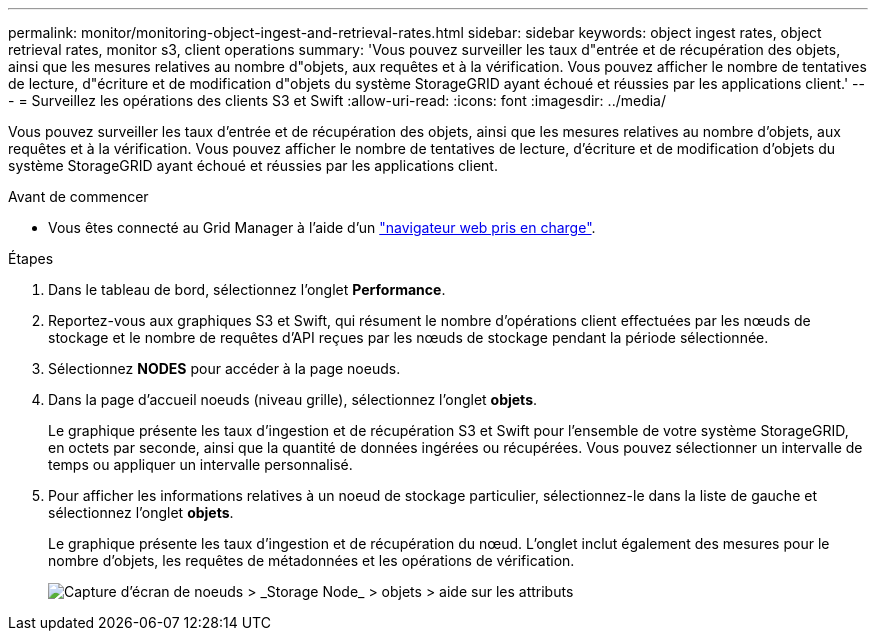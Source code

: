 ---
permalink: monitor/monitoring-object-ingest-and-retrieval-rates.html 
sidebar: sidebar 
keywords: object ingest rates, object retrieval rates, monitor s3, client operations 
summary: 'Vous pouvez surveiller les taux d"entrée et de récupération des objets, ainsi que les mesures relatives au nombre d"objets, aux requêtes et à la vérification. Vous pouvez afficher le nombre de tentatives de lecture, d"écriture et de modification d"objets du système StorageGRID ayant échoué et réussies par les applications client.' 
---
= Surveillez les opérations des clients S3 et Swift
:allow-uri-read: 
:icons: font
:imagesdir: ../media/


[role="lead"]
Vous pouvez surveiller les taux d'entrée et de récupération des objets, ainsi que les mesures relatives au nombre d'objets, aux requêtes et à la vérification. Vous pouvez afficher le nombre de tentatives de lecture, d'écriture et de modification d'objets du système StorageGRID ayant échoué et réussies par les applications client.

.Avant de commencer
* Vous êtes connecté au Grid Manager à l'aide d'un link:../admin/web-browser-requirements.html["navigateur web pris en charge"].


.Étapes
. Dans le tableau de bord, sélectionnez l'onglet *Performance*.
. Reportez-vous aux graphiques S3 et Swift, qui résument le nombre d'opérations client effectuées par les nœuds de stockage et le nombre de requêtes d'API reçues par les nœuds de stockage pendant la période sélectionnée.
. Sélectionnez *NODES* pour accéder à la page noeuds.
. Dans la page d'accueil noeuds (niveau grille), sélectionnez l'onglet *objets*.
+
Le graphique présente les taux d'ingestion et de récupération S3 et Swift pour l'ensemble de votre système StorageGRID, en octets par seconde, ainsi que la quantité de données ingérées ou récupérées. Vous pouvez sélectionner un intervalle de temps ou appliquer un intervalle personnalisé.

. Pour afficher les informations relatives à un noeud de stockage particulier, sélectionnez-le dans la liste de gauche et sélectionnez l'onglet *objets*.
+
Le graphique présente les taux d'ingestion et de récupération du nœud. L'onglet inclut également des mesures pour le nombre d'objets, les requêtes de métadonnées et les opérations de vérification.

+
image::../media/nodes_storage_node_objects_help.png[Capture d'écran de noeuds > _Storage Node_ > objets > aide sur les attributs]


